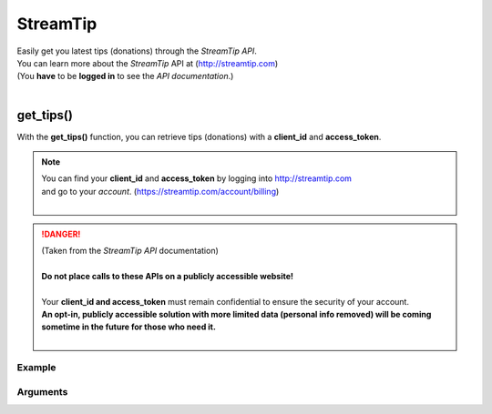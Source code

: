 StreamTip
=========

|  Easily get you latest tips (donations) through the *StreamTip API*.
|  You can learn more about the *StreamTip* API at (http://streamtip.com)
|  (You **have** to be **logged in** to see the *API documentation*.)
|  

get_tips()
-------------

With the **get_tips()** function, you can retrieve tips (donations) with a **client_id** and **access_token**.

.. note::
	|  You can find your **client_id** and **access_token** by logging into http://streamtip.com
	|  and go to your *account*. (https://streamtip.com/account/billing)
	|  

.. danger::
	|  (Taken from the *StreamTip API* documentation)
	|
	|  **Do not place calls to these APIs on a publicly accessible website!**
	|
	|  Your **client_id and access_token** must remain confidential to ensure the security of your account. 
	|  **An opt-in, publicly accessible solution with more limited data (personal info removed) will be coming**
	|  **sometime in the future for those who need it.**
	|  

Example
^^^^^^^

.. code-block:: python
	:emphasize-lines: 6,8

	import pytwitch # Import of PyTwitch.
	import json # Only imported to pretty print retuned JSON string.

	# Getting 25 latest tips (default) sorted by date and in asc (ascending) order.
	# If you only provide required client_id and access_token.
	data = pytwitch.streamtip.get_tips(client_id='', access_token='')
	# Pretty printing returned JSON object with json.dumps().
	print(json.dumps(data, indent=4, sort_keys=True))

Arguments
^^^^^^^^^

.. code-block:: python
	:emphasize-lines: 2,3,6,9,12,15

	# OAuth (required)
	client_id=''
	access_token=''

	# The direction tips are returned. (**asc** or **desc**, default value is **asc**)
	direction=''

	# The number of tips to be returned. (default value is **25**)
	limit=''

	# The number of tips to skip. (default value is **0**)
	offset=''

	# The field to sort tips by. (**amount** and **date** are supported, default value is **date**)
	sort_by=''
